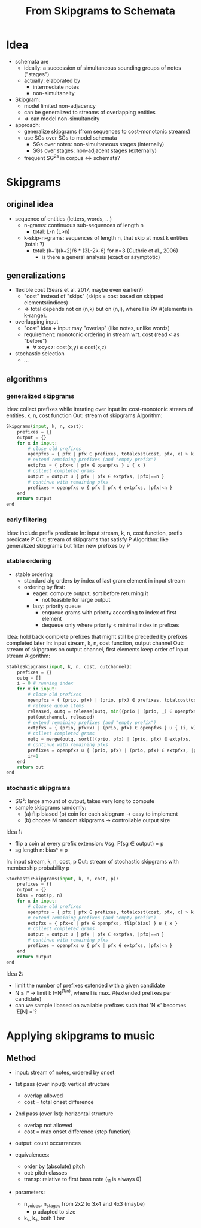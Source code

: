 #+title: From Skipgrams to Schemata

* Idea

- schemata are
  - ideally: a succession of simultaneous sounding groups of notes ("stages")
  - actually: elaborated by
    - intermediate notes
    - non-simultaneity

- Skipgram:
  - model limited non-adjacency
  - can be generalized to streams of overlapping entities
  - => can model non-simultaneity

- approach:
  - generalize skipgrams (from sequences to cost-monotonic streams)
  - use SGs over SGs to model schemata
    - SGs over notes: non-simultaneous stages (internally)
    - SGs over stages: non-adjacent stages (externally)
  - frequent SG^2s in corpus <=> schemata?

* Skipgrams

** original idea

- sequence of entities (letters, words, ...)
  - n-grams: continuous sub-sequences of length n
    - total: L-n (L>n)
  - k-skip-n-grams: sequences of length n, that skip at most k entities (total: ?)
    - total: (k+1)(k+2)/6 * (3L-2k-6) for n=3 (Guthrie et al., 2006)
      - is there a general analysis (exact or asymptotic)

** generalizations

- flexible cost (Sears et al. 2017, maybe even earlier?)
  - "cost" instead of "skips" (skips = cost based on skipped elements/indices)
  - => total depends not on (n,k) but on (n,l), where l is RV #(elements in k-range).

- overlapping input
  - "cost" idea + input may "overlap" (like notes, unlike words)
  - requirement: monotonic ordering in stream wrt. cost (read < as "before")
    - ∀ x<y<z: cost(x,y) ≤ cost(x,z)

- stochastic selection
  - ...

** algorithms

*** generalized skipgrams

Idea: collect prefixes while iterating over input
In: cost-monotonic stream of entities, k, n, cost function
Out: stream of skipgrams
Algorithm:
#+begin_src python
    Skipgrams(input, k, n, cost):
        prefixes = {}
        output = {}
        for x in input:
            # close old prefixes
            openpfxs = { pfx | pfx ∈ prefixes, totalcost(cost, pfx, x) > k }
            # extend remaining prefixes (and "empty prefix")
            extpfxs = { pfx+x | pfx ∈ openpfxs } ∪ { x }
            # collect completed grams
            output = output ∪ { pfx | pfx ∈ extpfxs, |pfx|==n }
            # continue with remaining pfxs
            prefixes = openpfxs ∪ { pfx | pfx ∈ extpfxs, |pfx|<n }
        end
        return output
    end
#+end_src

*** early filtering

Idea: include prefix predicate
In: input stream, k, n, cost function, prefix predicate P
Out: stream of skipgrams that satisfy P
Algorithm: like generalized skipgrams but filter new prefixes by P

*** stable ordering

- stable ordering
  - standard alg orders by index of last gram element in input stream
  - ordering by first:
    - eager: compute output, sort before returning it
      - not feasible for large output
    - lazy: priority queue
      - enqueue grams with priority according to index of first element
      - dequeue only where priority < minimal index in prefixes

Idea: hold back complete prefixes that might still be preceded by prefixes completed later
In: input stream, k, n, cost function, output channel
Out: stream of skipgrams on output channel, first elements keep order of input stream
Algorithm:
#+begin_src python
    StableSkipgrams(input, k, n, cost, outchannel):
        prefixes = {}
        outq = []
        i = 0 # running index
        for x in input:
            # close old prefixes
            openpfxs = { (prio, pfx) | (prio, pfx) ∈ prefixes, totalcost(cost, pfx, x) > k }
            # release queue items
            released, outq = release(outq, min({prio | (prio, _) ∈ openpfxs }))
            put(outchannel, released)
            # extend remaining prefixes (and "empty prefix")
            extpfxs = { (prio, pfx+x) | (prio, pfx) ∈ openpfxs } ∪ { (i, x) }
            # collect completed grams
            outq = merge(outq, sort([(prio, pfx) | (prio, pfx) ∈ extpfxs, |pfx|==n]))
            # continue with remaining pfxs
            prefixes = openpfxs ∪ { (prio, pfx) | (prio, pfx) ∈ extpfxs, |pfx|<n }
            i+=1
        end
        return out
    end
#+end_src

*** stochastic skipgrams

- SG²: large amount of output, takes very long to compute
- sample skipgrams randomly:
  - (a) flip biased (p) coin for each skipgram -> easy to implement
  - (b) choose M random skipgrams -> controllable output size

Idea 1:
- flip a coin at every prefix extension: ∀sg: P(sg ∈ output) = p
- sg length n: biasⁿ = p
In: input stream, k, n, cost, p
Out: stream of stochastic skipgrams with membership probability p
#+begin_src python
    StochasticSkipgrams(input, k, n, cost, p):
        prefixes = {}
        output = {}
        bias = root(p, n)
        for x in input:
            # close old prefixes
            openpfxs = { pfx | pfx ∈ prefixes, totalcost(cost, pfx, x) > k }
            # extend remaining prefixes (and "empty prefix")
            extpfxs = { pfx+x | pfx ∈ openpfxs, flip(bias) } ∪ { x }
            # collect completed grams
            output = output ∪ { pfx | pfx ∈ extpfxs, |pfx|==n }
            # continue with remaining pfxs
            prefixes = openpfxs ∪ { pfx | pfx ∈ extpfxs, |pfx|<n }
        end
        return output
    end
#+end_src

Idea 2:
- limit the number of prefixes extended with a given candidate
- N ≤ lⁿ -> limit l: l=N^(1/n), where l is max. #(extended prefixes per candidate)
- can we sample l based on available prefixes such that 'N ≤' becomes 'E[N] ='?

#  LocalWords:  skipgrams skipgram

* Applying skipgrams to music

** Method

- input: stream of notes, ordered by onset
- 1st pass (over input): vertical structure
  - overlap allowed
  - cost = total onset difference
- 2nd pass (over 1st): horizontal structure
  - overlap not allowed
  - cost = max onset difference (step function)
- output: count occurrences

- equivalences:
  - order by (absolute) pitch
  - oct: pitch classes
  - transp: relative to first bass note (_1_1 is always 0)

- parameters:
  - n_voices, n_stages from 2x2 to 3x4 and 4x3 (maybe)
    - p adapted to size
  - k_v, k_s, both 1 bar
